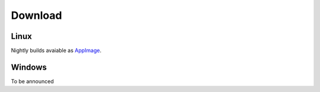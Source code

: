 Download 
==================================

Linux
**********************************

Nightly builds avaiable as AppImage_. 

Windows
**********************************

To be announced

.. _AppImage: https://github.com/nvpopov/qppcad/releases/download/continuous/qppcad-x86_64.AppImage